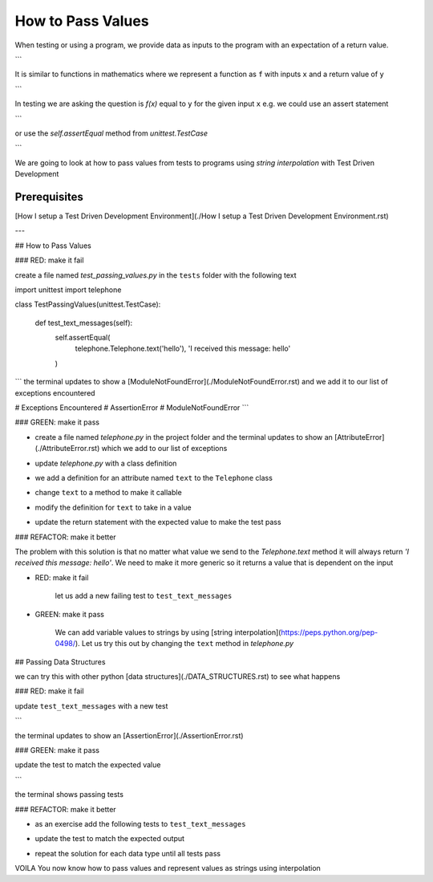 How to Pass Values
==================

When testing or using a program, we provide data as inputs to the program with an expectation of a return value.

.. code-block:: python
    input_data -> process -> output
```

It is similar to functions in mathematics where we represent a function as ``f`` with inputs ``x`` and a return value of ``y``


.. code-block:: python
    f(x) -> y
```

In testing we are asking the question is `f(x)` equal to ``y`` for the given input ``x`` e.g. we could use an assert statement

.. code-block:: python
    assert f(x) == y
```

or use the `self.assertEqual` method from `unittest.TestCase`

.. code-block:: python
    self.assertEqual(f(x), y)
```

We are going to look at how to pass values from tests to programs using `string interpolation` with Test Driven Development

Prerequisites
-------------
[How I setup a Test Driven Development Environment](./How I setup a Test Driven Development Environment.rst)

---

## How to Pass Values

### RED: make it fail

create a file named `test_passing_values.py` in the ``tests`` folder with the following text


.. code-block:: python
import unittest
import telephone


class TestPassingValues(unittest.TestCase):

    def test_text_messages(self):
        self.assertEqual(
            telephone.Telephone.text('hello'),
            'I received this message: hello'
        )
```
the terminal updates to show a [ModuleNotFoundError](./ModuleNotFoundError.rst) and we add it to our list of exceptions encountered

.. code-block:: python
# Exceptions Encountered
# AssertionError
# ModuleNotFoundError
```

### GREEN: make it pass

- create a file named `telephone.py` in the project folder and the terminal updates to show an [AttributeError](./AttributeError.rst) which we add to our list of exceptions

.. code-block:: python
    # Exceptions Encountered
    # AssertionError
    # ModuleNotFoundError
    # AttributeError
    ```
- update `telephone.py` with a class definition

.. code-block:: python
    class Telephone(object):

        pass
    ```
    the terminal still displays an [AttributeError](./AttributeError.rst) but with a different message
- we add a definition for an attribute named ``text`` to the ``Telephone`` class

.. code-block:: python
    class Telephone(object):

        text = None
    ```
    the terminal updates to show a [TypeError](./TypeError.rst) because ``text`` is not callable and we add the new exception to our list of exceptions encountered

.. code-block:: python
    # Exceptions Encountered
    # AssertionError
    # ModuleNotFoundError
    # AttributeError
    # TypeError
    ```
- change ``text`` to a method to make it callable

.. code-block:: python
    class Telephone(object):

        def text():
            return None
    ```
    the terminal displays a [TypeError](./TypeError.rst) this time because when we called `telephone.Telephone.text('hello')` in the test we provided a positional argument as input with the value ``hello``, but the signature of the method we defined does not take in any arguments
- modify the definition for ``text`` to take in a value

.. code-block:: python
    class Telephone(object):


        def text(value):
            return None
    ```
    we now see an [AssertionError](./AssertionError.rst) in the terminal
- update the return statement with the expected value to make the test pass

.. code-block:: python
        def text(value):
            return 'I received this message: hello'
    ```
    the test passes

### REFACTOR: make it better

The problem with this solution is that no matter what value we send to the `Telephone.text` method it will always return `'I received this message: hello'`. We need to make it more generic so it returns a value that is dependent on the input

- RED: make it fail

    let us add a new failing test to ``test_text_messages``


.. code-block:: python
        def test_text_messages(self):
            self.assertEqual(
                telephone.Telephone.text('hello'),
                'I received this message: hello'
            )
            self.assertEqual(
                telephone.Telephone.text('yes'),
                'I received this message: yes'
            )
    ```

    the terminal updates to show an [AssertionError](./AssertionError.rst)

- GREEN: make it pass

    We can add variable values to strings by using [string interpolation](https://peps.python.org/pep-0498/). Let us try this out by changing the ``text`` method in `telephone.py`

.. code-block:: python
    def text(value):
        return f'I received this message: {value}'
    ```
    the terminal updates to show passing tests

## Passing Data Structures

we can try this with other python [data structures](./DATA_STRUCTURES.rst) to see what happens

### RED: make it fail

update ``test_text_messages`` with a new test

.. code-block:: python
    def test_text_messages(self):
        self.assertEqual(
            telephone.Telephone.text('hello'),
            'I received this message: hello'
        )
        self.assertEqual(
            telephone.Telephone.text('yes'),
            'I received this message: yes'
        )
        self.assertEqual(
            telephone.Telephone.text(None),
            "I received this message: 'None'"
        )
```

the terminal updates to show an [AssertionError](./AssertionError.rst)

### GREEN: make it pass

update the test to match the expected value


.. code-block:: python
    self.assertEqual(
        telephone.Telephone.text(None),
        "I received this message: None"
    )
```

the terminal shows passing tests

### REFACTOR: make it better

- as an exercise add the following tests to ``test_text_messages``

.. code-block:: python
        self.assertEqual(
            telephone.Telephone.text(bool),
            "I received this message: 'bool'"
        )
        self.assertEqual(
            telephone.Telephone.text(int),
            "I received this message: 'int'"
        )
        self.assertEqual(
            telephone.Telephone.text(float),
            "I received this message: 'float'"
        )
        self.assertEqual(
            telephone.Telephone.text(tuple),
            "I received this message: 'tuple'"
        )
        self.assertEqual(
            telephone.Telephone.text(list),
            "I received this message: 'list'"
        )
        self.assertEqual(
            telephone.Telephone.text(set),
            "I received this message: 'set'"
        )
        self.assertEqual(
            telephone.Telephone.text(dict),
            "I received this message: 'dict'"
        )
    ```
    an [AssertionError](./AssertionError.rst) is displayed in the terminal
- update the test to match the expected output

.. code-block:: python
        self.assertEqual(
            telephone.Telephone.text(bool),
            "I received this message: <class 'bool'>"
        )
    ```
    the terminal updates with an [AssertionError](./AssertionError.rst) for the next test.
- repeat the solution for each data type until all tests pass

VOILA
You now know how to pass values and represent values as strings using interpolation